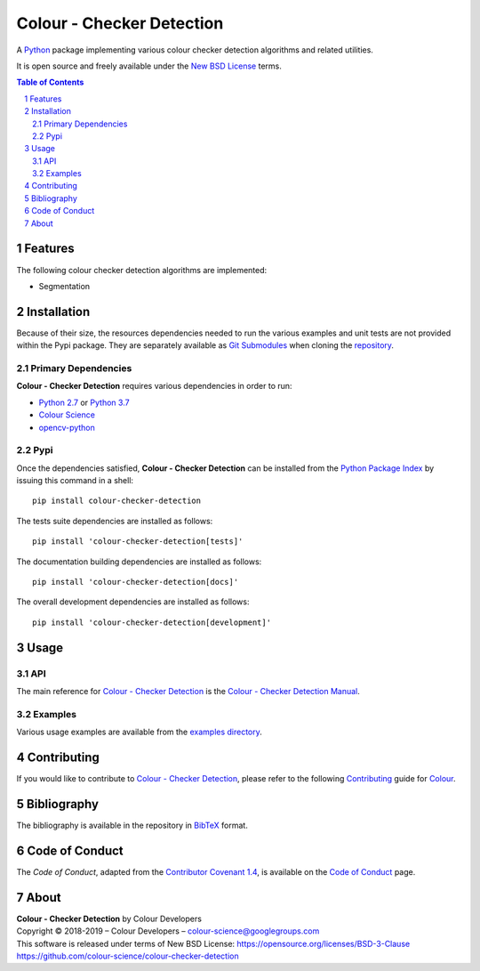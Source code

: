 Colour - Checker Detection
==========================

.. start-badges

|travis| |coveralls| |codacy| |version|

.. |travis| image:: https://img.shields.io/travis/colour-science/colour-checker-detection/develop.svg?style=flat-square
    :target: https://travis-ci.org/colour-science/colour-checker-detection
    :alt: Develop Build Status
.. |coveralls| image:: http://img.shields.io/coveralls/colour-science/colour-checker-detection/develop.svg?style=flat-square
    :target: https://coveralls.io/r/colour-science/colour-checker-detection
    :alt: Coverage Status
.. |codacy| image:: https://img.shields.io/codacy/grade/984900e3a85e40239a0f8f633dd1ebcb/develop.svg?style=flat-square
    :target: https://www.codacy.com/app/colour-science/colour-checker-detection
    :alt: Code Grade
.. |version| image:: https://img.shields.io/pypi/v/colour-checker-detection.svg?style=flat-square
    :target: https://pypi.python.org/pypi/colour-checker-detection
    :alt: Package Version

.. end-badges


A `Python <https://www.python.org/>`_ package implementing various colour
checker detection algorithms and related utilities.

It is open source and freely available under the
`New BSD License <https://opensource.org/licenses/BSD-3-Clause>`_ terms.

..  image:: https://raw.githubusercontent.com/colour-science/colour-checker-detection/master/docs/_static/ColourCheckerDetection_001.png

.. contents:: **Table of Contents**
    :backlinks: none
    :depth: 3

.. sectnum::

Features
--------

The following colour checker detection algorithms are implemented:

-   Segmentation

Installation
------------

Because of their size, the resources dependencies needed to run the various
examples and unit tests are not provided within the Pypi package. They are
separately available as
`Git Submodules <https://git-scm.com/book/en/v2/Git-Tools-Submodules>`_
when cloning the
`repository <https://github.com/colour-science/colour-checker-detection>`_.

Primary Dependencies
^^^^^^^^^^^^^^^^^^^^

**Colour - Checker Detection** requires various dependencies in order to run:

-  `Python 2.7 <https://www.python.org/download/releases/>`_ or
   `Python 3.7 <https://www.python.org/download/releases/>`_
-  `Colour Science <https://www.colour-science.org>`_
-  `opencv-python <https://pypi.org/project/opencv-python/>`_

Pypi
^^^^

Once the dependencies satisfied, **Colour - Checker Detection** can be installed from
the `Python Package Index <http://pypi.python.org/pypi/colour-checker-detection>`_ by
issuing this command in a shell::

	pip install colour-checker-detection

The tests suite dependencies are installed as follows::

    pip install 'colour-checker-detection[tests]'

The documentation building dependencies are installed as follows::

    pip install 'colour-checker-detection[docs]'

The overall development dependencies are installed as follows::

    pip install 'colour-checker-detection[development]'

Usage
-----

API
^^^

The main reference for `Colour - Checker Detection <https://github.com/colour-science/colour-checker-detection>`_
is the `Colour - Checker Detection Manual <https://colour-checker-detection.readthedocs.io/en/latest/manual.html>`_.

Examples
^^^^^^^^

Various usage examples are available from the
`examples directory <https://github.com/colour-science/colour-checker-detection/tree/master/colour_checker_detection/examples>`_.

Contributing
------------

If you would like to contribute to `Colour - Checker Detection <https://github.com/colour-science/colour-checker-detection>`_,
please refer to the following `Contributing <https://www.colour-science.org/contributing/>`_
guide for `Colour <https://github.com/colour-science/colour>`_.

Bibliography
------------

The bibliography is available in the repository in
`BibTeX <https://github.com/colour-science/colour-checker-detection/blob/develop/BIBLIOGRAPHY.bib>`_
format.

Code of Conduct
---------------

The *Code of Conduct*, adapted from the `Contributor Covenant 1.4 <https://www.contributor-covenant.org/version/1/4/code-of-conduct.html>`_,
is available on the `Code of Conduct <https://www.colour-science.org/code-of-conduct/>`_ page.

About
-----

| **Colour - Checker Detection** by Colour Developers
| Copyright © 2018-2019 – Colour Developers – `colour-science@googlegroups.com <colour-science@googlegroups.com>`_
| This software is released under terms of New BSD License: https://opensource.org/licenses/BSD-3-Clause
| `https://github.com/colour-science/colour-checker-detection <https://github.com/colour-science/colour-checker-detection>`_
